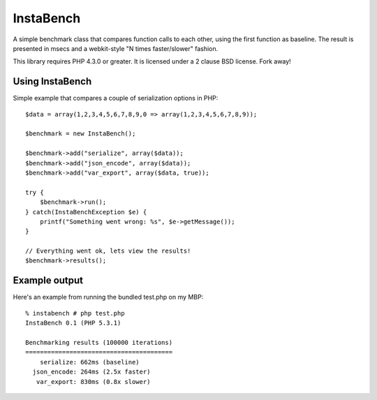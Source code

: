==========
InstaBench
==========

A simple benchmark class that compares function calls to each other, using the
first function as baseline. The result is presented in msecs and a webkit-style
"N times faster/slower" fashion.

This library requires PHP 4.3.0 or greater. It is licensed under a 2 clause BSD
license. Fork away!


Using InstaBench
----------------
Simple example that compares a couple of serialization options in PHP::

  $data = array(1,2,3,4,5,6,7,8,9,0 => array(1,2,3,4,5,6,7,8,9));

  $benchmark = new InstaBench();

  $benchmark->add("serialize", array($data));
  $benchmark->add("json_encode", array($data));
  $benchmark->add("var_export", array($data, true));

  try {
      $benchmark->run();
  } catch(InstaBenchException $e) {
      printf("Something went wrong: %s", $e->getMessage());
  }

  // Everything went ok, lets view the results!
  $benchmark->results();

Example output
--------------
Here's an example from running the bundled test.php on my MBP::

  % instabench # php test.php
  InstaBench 0.1 (PHP 5.3.1)

  Benchmarking results (100000 iterations)
  ========================================
      serialize: 662ms (baseline)
    json_encode: 264ms (2.5x faster)
     var_export: 830ms (0.8x slower)


